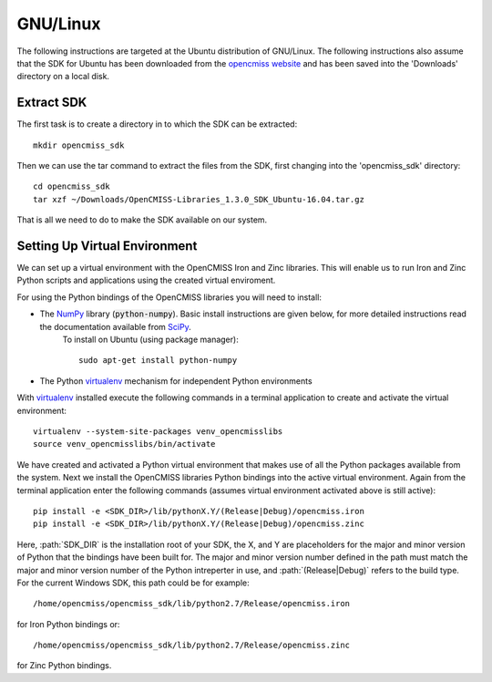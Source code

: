 
=========
GNU/Linux
=========

The following instructions are targeted at the Ubuntu distribution of GNU/Linux.  The following instructions also assume that the SDK for Ubuntu has been downloaded from the `opencmiss website <http://opencmiss.org/downloads.html>`_ and has been saved into the 'Downloads' directory on a local disk.

-----------
Extract SDK
-----------

The first task is to create a directory in to which the SDK can be extracted::

   mkdir opencmiss_sdk

Then we can use the tar command to extract the files from the SDK, first changing into the 'opencmiss_sdk' directory::

   cd opencmiss_sdk
   tar xzf ~/Downloads/OpenCMISS-Libraries_1.3.0_SDK_Ubuntu-16.04.tar.gz

That is all we need to do to make the SDK available on our system.

------------------------------
Setting Up Virtual Environment
------------------------------

We can set up a virtual environment with the OpenCMISS Iron and Zinc libraries.  This will enable us to run Iron and Zinc Python scripts and applications using the created virtual enviroment.

For using the Python bindings of the OpenCMISS libraries you will need to install:

- The NumPy_ library (:code:`python-numpy`).  Basic install instructions are given below, for more detailed instructions read the documentation available from SciPy_.
     To install on Ubuntu (using package manager)::

        sudo apt-get install python-numpy

- The Python virtualenv_ mechanism for independent Python environments

With virtualenv_ installed execute the following commands in a terminal application to create and activate the virtual environment::

   virtualenv --system-site-packages venv_opencmisslibs
   source venv_opencmisslibs/bin/activate

We have created and activated a Python virtual environment that makes use of all the Python packages available from the system.  Next we install the OpenCMISS libraries Python bindings into the active virtual environment.  Again from the terminal application enter the following commands (assumes virtual environment activated above is still active)::

   pip install -e <SDK_DIR>/lib/pythonX.Y/(Release|Debug)/opencmiss.iron
   pip install -e <SDK_DIR>/lib/pythonX.Y/(Release|Debug)/opencmiss.zinc

Here, :path:`SDK_DIR` is the installation root of your SDK, the X, and Y are placeholders for the major and minor version of Python that the bindings have been built for.  The major and minor version number defined in the path must match the major and minor version number of the Python intreperter in use, and :path:`(Release|Debug)` refers to the build type. For the current Windows SDK, this path could be for example:: 

   /home/opencmiss/opencmiss_sdk/lib/python2.7/Release/opencmiss.iron

for Iron Python bindings or::

   /home/opencmiss/opencmiss_sdk/lib/python2.7/Release/opencmiss.zinc

for Zinc Python bindings.   

.. _NumPy: https://www.scipy.org/
.. _SciPy: https://www.scipy.org/install.html
.. _virtualenv: https://virtualenv.readthedocs.org/en/latest/  


